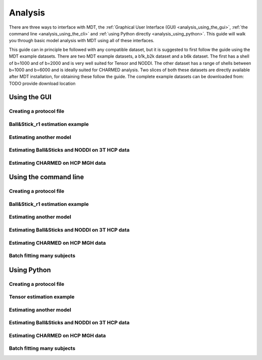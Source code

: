 .. _analysis:

********
Analysis
********
There are three ways to interface with MDT, the :ref:`Graphical User Interface (GUI) <analysis_using_the_gui>`,
:ref:`the command line <analysis_using_the_cli>` and :ref:`using Python directly <analysis_using_python>`.
This guide will walk you through basic model analysis with MDT using all of these interfaces.

This guide can in principle be followed with any compatible dataset, but it is suggested to first follow the guide using the MDT example datasets.
There are two MDT example datasets, a b1k_b2k dataset and a b6k dataset.
The first has a shell of b=1000 and of b=2000 and is very well suited for Tensor and NODDI.
The other dataset has a range of shells between b=1000 and b=6000 and is ideally suited for CHARMED analysis.
Two slices of both these datasets are directly available after MDT installation, for obtaining these follow the guide.
The complete example datasets can be downloaded from: TODO provide download location


.. _analysis_using_the_gui:

Using the GUI
=============

Creating a protocol file
------------------------

Ball&Stick_r1 estimation example
--------------------------------

Estimating another model
------------------------

Estimating Ball&Sticks and NODDI on 3T HCP data
-----------------------------------------------

Estimating CHARMED on HCP MGH data
----------------------------------



.. _analysis_using_the_cli:

Using the command line
======================

Creating a protocol file
------------------------

Ball&Stick_r1 estimation example
--------------------------------

Estimating another model
------------------------

Estimating Ball&Sticks and NODDI on 3T HCP data
-----------------------------------------------
Estimating CHARMED on HCP MGH data
----------------------------------

Batch fitting many subjects
---------------------------


.. _analysis_using_python:


Using Python
============

Creating a protocol file
------------------------

Tensor estimation example
-------------------------
Estimating another model
------------------------

Estimating Ball&Sticks and NODDI on 3T HCP data
-----------------------------------------------
Estimating CHARMED on HCP MGH data
----------------------------------

Batch fitting many subjects
---------------------------
